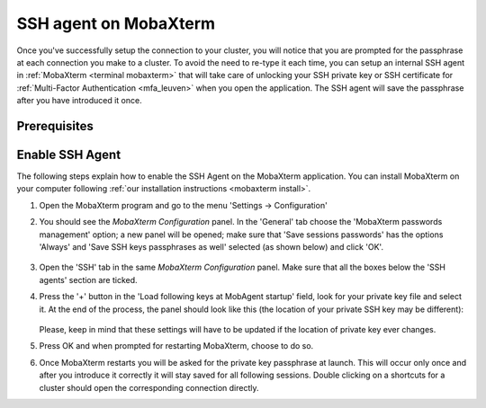 .. _mobaxterm ssh agent:

######################
SSH agent on MobaXterm
######################

Once you've successfully setup the connection to your cluster, you will notice
that you are prompted for the passphrase at each connection you make to a
cluster. To avoid the need to re-type it each time, you can setup an internal
SSH agent in :ref:`MobaXterm <terminal mobaxterm>` that will take care of
unlocking your SSH private key or SSH certificate for
:ref:`Multi-Factor Authentication <mfa_leuven>` when you open the application.
The SSH agent will save the passphrase after you have introduced it once.

Prerequisites
=============

.. tab-set::
   :sync-group: vsc-sites

   .. tab-item:: KU Leuven
      :sync: kuluh

      To access KU Leuven clusters, only an approved
      :ref:`VSC account <access>` is needed as a prerequisite.

   .. tab-item:: UAntwerpen
      :sync: ua

      Before you run an SSH agent on MobaXterm, you need to have a private key
      in OpenSSH format, which can be created with MobaXterm itself. See
      :ref:`generating keys mobaxterm` to find out how to generate and use one.
      
   .. tab-item:: UGent
      :sync: ug

      Before you run an SSH agent on MobaXterm, you need to have a private key
      in OpenSSH format, which can be created with MobaXterm itself. See
      :ref:`generating keys mobaxterm` to find out how to generate and use one.
      
   .. tab-item:: VUB
      :sync: vub

      Before you run an SSH agent on MobaXterm, you need to have a private key
      in OpenSSH format, which can be created with MobaXterm itself. See
      :ref:`generating keys mobaxterm` to find out how to generate and use one.

Enable SSH Agent
================

The following steps explain how to enable the SSH Agent on the MobaXterm
application. You can install MobaXterm on your computer following
:ref:`our installation instructions <mobaxterm install>`.

#. Open the MobaXterm program and go to the menu 'Settings ->
   Configuration'

#. You should see the `MobaXterm Configuration` panel. In the 'General' tab
   choose the 'MobaXterm passwords management' option; a new panel will be
   opened; make sure that 'Save sessions passwords' has the options
   'Always' and 'Save SSH keys passphrases as well' selected (as shown below)
   and click 'OK'.

   .. figure:: ssh_agent_mobaxterm/mobaxterm_save_passwords.png
      :alt: mobaxterm save passwords option

#. Open  the 'SSH' tab in the same `MobaXterm Configuration` panel.
   Make sure that all the boxes below the 'SSH agents' section are
   ticked.

#. Press the '+' button in the 'Load following keys at MobAgent startup'
   field, look for your private key file and select it. At the end of the
   process, the panel should look like this (the location of your private SSH
   key may be different):

   .. figure:: ssh_agent_mobaxterm/mobaxterm_ssh_agent.png
      :alt: mobaxterm ssh agent setup

   Please, keep in mind that these settings will have to be updated if the
   location of private key ever changes.
   
#. Press OK and when prompted for restarting MobaXterm, choose to do so.

#. Once MobaXterm restarts you will be asked for the private key passphrase at
   launch. This will occur only once and after you introduce it correctly it
   will stay saved for all following sessions. Double clicking on a shortcuts
   for a cluster should open the corresponding connection directly.

